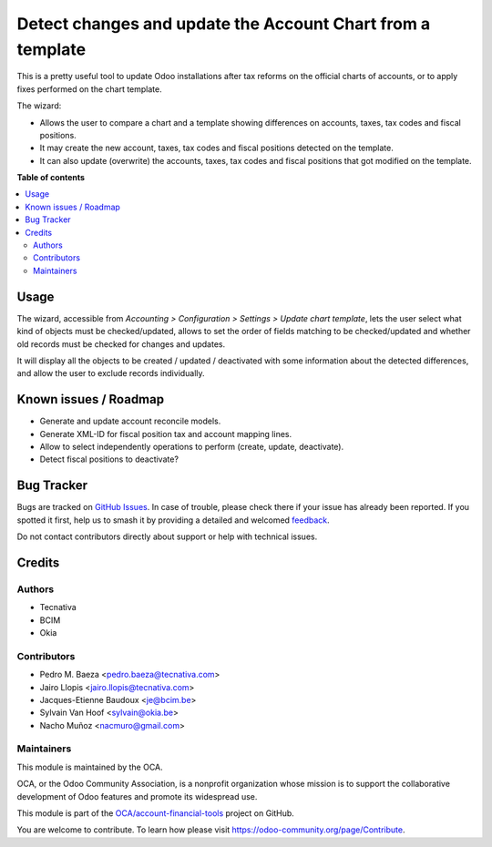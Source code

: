 ===========================================================
Detect changes and update the Account Chart from a template
===========================================================

.. 
   !!!!!!!!!!!!!!!!!!!!!!!!!!!!!!!!!!!!!!!!!!!!!!!!!!!!
   !! This file is generated by oca-gen-addon-readme !!
   !! changes will be overwritten.                   !!
   !!!!!!!!!!!!!!!!!!!!!!!!!!!!!!!!!!!!!!!!!!!!!!!!!!!!
   !! source digest: sha256:717d8d812427bb85f8f231e407631f55d588d512b1924164efc04a4f01fbcbd8
   !!!!!!!!!!!!!!!!!!!!!!!!!!!!!!!!!!!!!!!!!!!!!!!!!!!!

.. |badge1| image:: https://img.shields.io/badge/maturity-Mature-brightgreen.png
    :target: https://odoo-community.org/page/development-status
    :alt: Mature
.. |badge2| image:: https://img.shields.io/badge/licence-AGPL--3-blue.png
    :target: http://www.gnu.org/licenses/agpl-3.0-standalone.html
    :alt: License: AGPL-3
.. |badge3| image:: https://img.shields.io/badge/github-OCA%2Faccount--financial--tools-lightgray.png?logo=github
    :target: https://github.com/OCA/account-financial-tools/tree/10.0/account_chart_update
    :alt: OCA/account-financial-tools
.. |badge4| image:: https://img.shields.io/badge/weblate-Translate%20me-F47D42.png
    :target: https://translation.odoo-community.org/projects/account-financial-tools-10-0/account-financial-tools-10-0-account_chart_update
    :alt: Translate me on Weblate
.. |badge5| image:: https://img.shields.io/badge/runboat-Try%20me-875A7B.png
    :target: https://runboat.odoo-community.org/builds?repo=OCA/account-financial-tools&target_branch=10.0
    :alt: Try me on Runboat

|badge1| |badge2| |badge3| |badge4| |badge5|

This is a pretty useful tool to update Odoo installations after tax reforms
on the official charts of accounts, or to apply fixes performed on the chart
template.

The wizard:

* Allows the user to compare a chart and a template showing differences
  on accounts, taxes, tax codes and fiscal positions.
* It may create the new account, taxes, tax codes and fiscal positions detected
  on the template.
* It can also update (overwrite) the accounts, taxes, tax codes and fiscal
  positions that got modified on the template.

**Table of contents**

.. contents::
   :local:

Usage
=====

The wizard, accessible from
*Accounting > Configuration > Settings > Update chart template*,
lets the user select what kind of objects must be checked/updated, allows to
set the order of fields matching to be checked/updated and whether
old records must be checked for changes and updates.

It will display all the objects to be created / updated / deactivated with some
information about the detected differences, and allow the user to exclude
records individually.

Known issues / Roadmap
======================

* Generate and update account reconcile models.
* Generate XML-ID for fiscal position tax and account mapping lines.
* Allow to select independently operations to perform (create, update,
  deactivate).
* Detect fiscal positions to deactivate?

Bug Tracker
===========

Bugs are tracked on `GitHub Issues <https://github.com/OCA/account-financial-tools/issues>`_.
In case of trouble, please check there if your issue has already been reported.
If you spotted it first, help us to smash it by providing a detailed and welcomed
`feedback <https://github.com/OCA/account-financial-tools/issues/new?body=module:%20account_chart_update%0Aversion:%2010.0%0A%0A**Steps%20to%20reproduce**%0A-%20...%0A%0A**Current%20behavior**%0A%0A**Expected%20behavior**>`_.

Do not contact contributors directly about support or help with technical issues.

Credits
=======

Authors
~~~~~~~

* Tecnativa
* BCIM
* Okia

Contributors
~~~~~~~~~~~~

* Pedro M. Baeza <pedro.baeza@tecnativa.com>
* Jairo Llopis <jairo.llopis@tecnativa.com>
* Jacques-Etienne Baudoux <je@bcim.be>
* Sylvain Van Hoof <sylvain@okia.be>
* Nacho Muñoz <nacmuro@gmail.com>


Maintainers
~~~~~~~~~~~

This module is maintained by the OCA.

.. image:: https://odoo-community.org/logo.png
   :alt: Odoo Community Association
   :target: https://odoo-community.org

OCA, or the Odoo Community Association, is a nonprofit organization whose
mission is to support the collaborative development of Odoo features and
promote its widespread use.

This module is part of the `OCA/account-financial-tools <https://github.com/OCA/account-financial-tools/tree/10.0/account_chart_update>`_ project on GitHub.

You are welcome to contribute. To learn how please visit https://odoo-community.org/page/Contribute.

